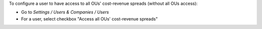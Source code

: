 
To configure a user to have access to all OUs' cost-revenue spreads (without all OUs access):

* Go to *Settings / Users & Companies / Users*
* For a user, select checkbox "Access all OUs' cost-revenue spreads"
